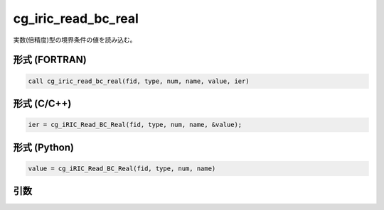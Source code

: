 cg_iric_read_bc_real
======================

実数(倍精度)型の境界条件の値を読み込む。

形式 (FORTRAN)
---------------
.. code-block:: fortran

   call cg_iric_read_bc_real(fid, type, num, name, value, ier)

形式 (C/C++)
---------------
.. code-block:: c

   ier = cg_iRIC_Read_BC_Real(fid, type, num, name, &value);

形式 (Python)
---------------
.. code-block:: python

   value = cg_iRIC_Read_BC_Real(fid, type, num, name)

引数
----

.. csv-table:: cg_iric_read_bc_real の引数
   :file: cg_iric_read_bc_real_args.csv
   :header-rows: 1


